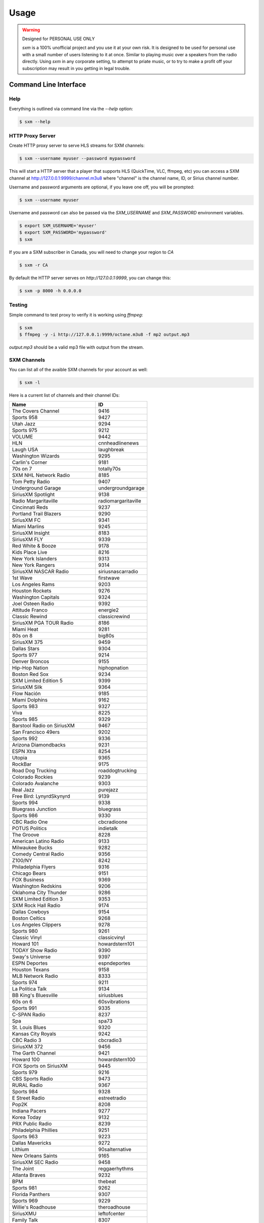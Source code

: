 =====
Usage
=====

.. warning:: Designed for PERSONAL USE ONLY

    `sxm` is a 100% unofficial project and you use it at your own risk.
    It is designed to be used for personal use with a small number of users
    listening to it at once. Similar to playing music over a speakers from the
    radio directly. Using `sxm` in any corporate setting, to
    attempt to priate music, or to try to make a profit off your subscription
    may result in you getting in legal trouble.


Command Line Interface
======================

Help
----

Everything is outlined via command line via the `--help` option:

.. code-block:: console

    $ sxm --help

HTTP Proxy Server
-----------------

Create HTTP proxy server to serve HLS streams for SXM channels:

.. code-block:: console

    $ sxm --username myuser --password mypassword

This will start a HTTP server that a player that supports HLS (QuickTime,
VLC, ffmpeg, etc) you can access a SXM channel at
http://127.0.0.1:9999/channel.m3u8 where "channel" is the channel name, ID, or
Sirius channel number.

Username and password arguments are optional, if you leave one off, you will
be prompted:

.. code-block:: console

    $ sxm --username myuser

Username and password can also be passed via the `SXM_USERNAME` and
`SXM_PASSWORD` environment variables.

.. code-block:: console

    $ export SXM_USERNAME='myuser'
    $ export SXM_PASSWORD='mypassword'
    $ sxm

If you are a SXM subscriber in Canada, you will need to change your
region to `CA`

.. code-block:: console

    $ sxm -r CA

By default the HTTP server serves on `http://127.0.0.1:9999`, you can change this:

.. code-block:: console

    $ sxm -p 8000 -h 0.0.0.0

Testing
-------

Simple command to test proxy to verify it is working using `ffmpeg`:

.. code-block:: console

    $ sxm
    $ ffmpeg -y -i http://127.0.0.1:9999/octane.m3u8 -f mp2 output.mp3


`output.mp3` should be a valid mp3 file with output from the stream.

SXM Channels
------------

You can list all of the avaible SXM channels for your account as well:

.. code-block:: console

    $ sxm -l

Here is a current list of channels and their channel IDs:

==================================== ======================
  Name                                ID
==================================== ======================
The Covers Channel                   9416
Sports 958                           9427
Utah Jazz                            9294
Sports 975                           9212
VOLUME                               9442
HLN                                  cnnheadlinenews
Laugh USA                            laughbreak
Washington Wizards                   9295
Carlin's Corner                      9181
70s on 7                             totally70s
SXM NHL Network Radio                8185
Tom Petty Radio                      9407
Underground Garage                   undergroundgarage
SiriusXM Spotlight                   9138
Radio Margaritaville                 radiomargaritaville
Cincinnati Reds                      9237
Portland Trail Blazers               9290
SiriusXM FC                          9341
Miami Marlins                        9245
SiriusXM Insight                     8183
SiriusXM FLY                         9339
Red White & Booze                    9178
Kids Place Live                      8216
New York Islanders                   9313
New York Rangers                     9314
SiriusXM NASCAR Radio                siriusnascarradio
1st Wave                             firstwave
Los Angeles Rams                     9203
Houston Rockets                      9276
Washington Capitals                  9324
Joel Osteen Radio                    9392
Attitude Franco                      energie2
Classic Rewind                       classicrewind
SiriusXM PGA TOUR Radio              8186
Miami Heat                           9281
80s on 8                             big80s
SiriusXM 375                         9459
Dallas Stars                         9304
Sports 977                           9214
Denver Broncos                       9155
Hip-Hop Nation                       hiphopnation
Boston Red Sox                       9234
SXM Limited Edition 5                9399
SiriusXM Silk                        9364
Flow Nación                          9185
Miami Dolphins                       9162
Sports 983                           9327
Viva                                 8225
Sports 985                           9329
Barstool Radio on SiriusXM           9467
San Francisco 49ers                  9202
Sports 992                           9336
Arizona Diamondbacks                 9231
ESPN Xtra                            8254
Utopia                               9365
RockBar                              9175
Road Dog Trucking                    roaddogtrucking
Colorado Rockies                     9239
Colorado Avalanche                   9303
Real Jazz                            purejazz
Free Bird: LynyrdSkynyrd             9139
Sports 994                           9338
Bluegrass Junction                   bluegrass
Sports 986                           9330
CBC Radio One                        cbcradioone
POTUS Politics                       indietalk
The Groove                           8228
American Latino Radio                9133
Milwaukee Bucks                      9282
Comedy Central Radio                 9356
Z100/NY                              8242
Philadelphia Flyers                  9316
Chicago Bears                        9151
FOX Business                         9369
Washington Redskins                  9206
Oklahoma City Thunder                9286
SXM Limited Edition 3                9353
SXM Rock Hall Radio                  9174
Dallas Cowboys                       9154
Boston Celtics                       9268
Los Angeles Clippers                 9278
Sports 980                           9261
Classic Vinyl                        classicvinyl
Howard 101                           howardstern101
TODAY Show Radio                     9390
Sway's Universe                      9397
ESPN Deportes                        espndeportes
Houston Texans                       9158
MLB Network Radio                    8333
Sports 974                           9211
La Politica Talk                     9134
BB King's Bluesville                 siriusblues
60s on 6                             60svibrations
Sports 991                           9335
C-SPAN Radio                         8237
Spa                                  spa73
St. Louis Blues                      9320
Kansas City Royals                   9242
CBC Radio 3                          cbcradio3
SiriusXM 372                         9456
The Garth Channel                    9421
Howard 100                           howardstern100
FOX Sports on SiriusXM               9445
Sports 979                           9216
CBS Sports Radio                     9473
RURAL Radio                          9367
Sports 984                           9328
E Street Radio                       estreetradio
Pop2K                                8208
Indiana Pacers                       9277
Korea Today                          9132
PRX Public Radio                     8239
Philadelphia Phillies                9251
Sports 963                           9223
Dallas Mavericks                     9272
Lithium                              90salternative
New Orleans Saints                   9165
SiriusXM SEC Radio                   9458
The Joint                            reggaerhythms
Atlanta Braves                       9232
BPM                                  thebeat
Sports 981                           9262
Florida Panthers                     9307
Sports 969                           9229
Willie's Roadhouse                   theroadhouse
SiriusXMU                            leftofcenter
Family Talk                          8307
80s/90s Pop                          9373
FOX News Headlines 24/7              9410
Ozzy's Boneyard                      buzzsaw
Mad Dog Sports Radio                 8213
Diplo's Revolution Radio             9472
SiriusXM ACC Radio                   9455
Minnesota Timberwolves               9283
ONEderland                           9419
SXM Limited Edition 9                9403
Orlando Magic                        9287
Sports 960                           9220
Indianapolis Colts                   9159
San Antonio Spurs                    9291
Charlotte Hornets                    9269
SiriusXM Stars                       siriusstars
Phoenix Suns                         9289
Canada Laughs                        8259
Venus                                9389
Sports 989                           9333
Minnesota Vikings                    9163
Krishna Das Yoga Radio               9179
Vancouver Canucks                    9323
En Vivo                              9135
Buffalo Sabres                       9298
Pittsburgh Pirates                   9252
Sports 978                           9215
The Highway                          newcountry
Kirk Franklin's Praise               praise
Tampa Bay Buccaneers                 9204
SiriusXM Rush                        8230
Hair Nation                          hairnation
SiriusXM NFL Radio                   siriusnflradio
The Verge                            8244
Milwaukee Brewers                    9246
Vegas Stats & Info                   9448
Petty's Buried Treasure              9352
The Loft                             8207
Sports 959                           9428
The Emo Project                      9447
Yacht Rock Radio                     9420
SiriusXM Pops                        siriuspops
The Bridge                           thebridge
SiriusXM Preview                     0
SiriusXM Hits 1                      siriushits1
90s on 9                             8206
Cincinnati Bengals                   9152
Raw Dog Comedy Hits                  rawdog
FOX News Talk                        9370
Cleveland Browns                     9153
Heart & Soul                         heartandsoul
Faction Punk                         faction
Toronto Raptors                      9293
SiriusXM Scoreboard                  8248
Ici Première                         premiereplus
Cleveland Indians                    9238
Chicago White Sox                    9236
Los Angeles Chargers                 9171
New York Knicks                      9285
Carolina Hurricanes                  9299
Montreal Canadiens                   9310
St. Louis Cardinals                  9256
Águila                               9186
Sports 988                           9332
The Beatles Channel                  9446
New York Yankees                     9249
EW Radio                             9351
Sports 971                           9208
Canadian IPR                         9358
SiriusXM Comes Alive!                9176
40s Junction                         8205
Arizona Cardinals                    9146
Sports 961                           9221
Elvis Radio                          elvisradio
enLighten                            8229
Atlanta Hawks                        9266
Chicago Cubs                         9235
Seattle Mariners                     9255
Road Trip Radio                      9415
Symphony Hall                        symphonyhall
SXM Limited Edition 11               9405
Latidos                              9187
SiriusXM Comedy Greats               9408
Sports 982                           9326
Sports 957                           9426
Detroit Lions                        9156
SiriusXM Chill                       chill
SiriusXM Pac-12 Radio                9457
Chicago Blackhawks                   9302
Cinemagic                            8211
SiriusXM Progress                    siriusleft
Atlanta Falcons                      9147
Liquid Metal                         hardattack
Radio Disney                         radiodisney
The Blend                            starlite
Verizon IndyCar Series               9207
Toronto Blue Jays                    9259
Octane                               octane
Jam On                               jamon
The Billy Graham Channel             9411
Calgary Flames                       9301
Triumph                              9449
Sports 966                           9226
Houston Astros                       9241
ESPNU Radio                          siriussportsaction
Chicago Bulls                        9270
Pearl Jam Radio                      8370
Caricia                              9188
Brooklyn Nets                        9267
Sports 990                           9334
Denver Nuggets                       9273
El Paisa                             9414
New York Jets                        9167
Iceberg                              icebergradio
70s/80s Pop                          9372
The Message                          spirit
Minnesota Wild                       9309
Nashville Predators                  9312
Memphis Grizzlies                    9280
PopRocks                             9450
SXM Limited Edition 8                9402
Arizona Coyotes                      9394
La Kueva                             9191
SiriusXM NBA Radio                   9385
Sports 967                           9227
BBC World Service                    bbcworld
Sports 976                           9213
Rumbón                               9190
Ici Musique Chansons                 8245
NPR Now                              nprnow
KIDZ BOP Radio                       9366
Sports 973                           9210
SXM Limited Edition 4                9398
Velvet                               9361
Classic Rock Party                   9375
Los Angeles Lakers                   9279
Met Opera Radio                      metropolitanopera
SXM Limited Edition 6                9400
Green Bay Packers                    9157
Sacramento Kings                     9292
Pittsburgh Steelers                  9170
Sports 954                           9423
Carolina Shag Radio                  9404
KIIS-Los Angeles                     8241
Deep Tracks                          thevault
Business Radio                       9359
Philadelphia Eagles                  9169
Buffalo Bills                        9149
The Spectrum                         thespectrum
Grateful Dead                        gratefuldead
Pitbull's Globalization              9406
CNN                                  cnn
Oldies Party                         9378
Golden State Warriors                9275
CNBC                                 cnbc
Sports 965                           9225
The Catholic Channel                 thecatholicchannel
New England Patriots                 9164
New Orleans Pelicans                 9284
ESPN Radio                           espnradio
Bloomberg Radio                      bloombergradio
The Heat                             hotjamz
Columbus Blue Jackets                9300
Sports 968                           9228
Oakland Raiders                      9168
Sports 972                           9209
Detroit Tigers                       9240
Pittsburgh Penguins                  9318
HBCU                                 9130
Los Angeles Kings                    9308
Ottawa Senators                      9315
MSNBC                                8367
Outlaw Country                       outlawcountry
SXM Limited Edition 7                9401
Prime Country                        primecountry
Jason Ellis                          9363
Alt Nation                           altnation
No Shoes Radio                       9418
Radio Andy                           9409
Baltimore Ravens                     9148
San Jose Sharks                      9319
San Francisco Giants                 9254
Siriusly Sinatra                     siriuslysinatra
New York Giants                      9166
Doctor Radio                         doctorradio
Sports 987                           9331
San Diego Padres                     9253
Texas Rangers                        9258
SiriusXM Turbo                       9413
Shade 45                             shade45
North Americana                      9468
Kevin Hart's Laugh Out Loud Radio    9469
Los Angeles Angels                   9243
Sports 964                           9224
BYUradio                             9131
Ici FrancoCountry                    rockvelours
Washington Nationals                 9260
SportsCenter                         9180
Baltimore Orioles                    9233
EWTN Radio                           ewtnglobal
Vivid Radio                          8369
The Village                          8227
Carolina Panthers                    9150
Escape                               8215
Toronto Maple Leafs                  9322
Studio 54 Radio                      9145
New Jersey Devils                    9311
Sports 962                           9222
Kansas City Chiefs                   9161
FOX News Channel                     foxnewschannel
RadioClassics                        radioclassics
Tennessee Titans                     9205
Detroit Red Wings                    9305
Telemundo                            9466
The Coffee House                     coffeehouse
Vegas Golden Knights                 9453
Neil Diamond Radio                   8372
Minnesota Twins                      9247
The Pulse                            thepulse
HUR Voices                           9129
Tampa Bay Rays                       9257
SiriusXM Love                        siriuslove
Rock The Bells Radio                 9471
Jacksonville Jaguars                 9160
Sports 953                           9422
Philadelphia 76ers                   9288
Oakland Athletics                    9250
Canada Talks                         9172
Watercolors                          jazzcafe
Edmonton Oilers                      9306
Elevations                           9362
SiriusXM Patriot                     siriuspatriot
On Broadway                          broadwaysbest
Detroit Pistons                      9274
CNN en Español                       cnnespanol
Tampa Bay Lightning                  9321
Indie 1.0                            9451
NBC Sports Radio                     9452
Celebrate!                           9412
Y2Kountry                            9340
Los Angeles Dodgers                  9244
Sports 993                           9337
CNN International                    9454
Seattle Seahawks                     9201
Cleveland Cavaliers                  9271
Luna                                 9189
Caliente                             rumbon
Sports 956                           9425
Ramsey Media Channel                 9443
Faction Talk                         8184
Winnipeg Jets                        9325
50s on 5                             siriusgold
Soul Town                            soultown
Anaheim Ducks                        9296
New York Mets                        9248
SiriusXM Urban View                  8238
Comedy Roundup                       bluecollarcomedy
Sports 955                           9424
Influence Franco                     8246
SXM Fantasy Sports Radio             8368
CBC Country                          bandeapart
Boston Bruins                        9297
Holiday Traditions                   9342
==================================== ======================


Python API
==========

Everything that `sxm` can do via command line is provided via a Python
API as well.


SXM Client
----------

.. code-block:: python3

    from sxm import SXMClient
    from sxm.models import XMLiveChannel

    sxm = SXMClient('username', 'password')

    if sxm.authenticate():
        channels = sxm.channels
        favorites = sxm.favorite_channels

        channel = sxm.get_channel('octane')
        now_playing = XMLiveChannel(sxm.get_now_playing(channel))

HTTP Proxy Server
-----------------

You create your own HTTP proxy server as well:

.. code-block:: python3

    from sxm import SXMClient
    from sxm import run_http_server

    sxm = SXMClient('username', 'password')

    if sxm.authenticate():
        # runs proxy server on http://127.0.0.1:9000
        run_http_server(sxm, 9000)
        # runs proxy server on http://0.0.0.0:9000
        run_http_server(sxm, 9000, ip='0.0.0.0')

If you want more control over the HTTP server, `run_http_server` is just
a shortcut function:

.. code-block:: python3

    from http.server import HTTPServer

    from sxm import SXMClient
    from sxm import make_http_handler

    sxm = SXMClient('username', 'password')

    if sxm.authenticate():
        httpd = HTTPServer((ip, port), make_http_handler(sxm))
        try:
            httpd.serve_forever()
        except KeyboardInterrupt:
            pass
        httpd.server_close()
